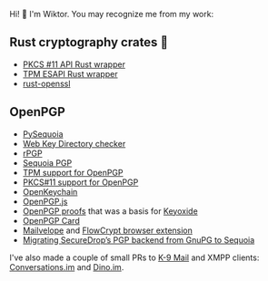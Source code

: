 Hi! 👋 I'm Wiktor. You may recognize me from my work:

** Rust cryptography crates 🦀
   * [[https://github.com/parallaxsecond/rust-cryptoki/commits?author=wiktor-k][PKCS #11 API Rust wrapper]]
   * [[https://github.com/parallaxsecond/rust-tss-esapi/commits?author=wiktor-k][TPM ESAPI Rust wrapper]]
   * [[https://github.com/sfackler/rust-openssl/commits/master?author=wiktor-k][rust-openssl]]

** OpenPGP
   * [[https://github.com/wiktor-k/pysequoia][PySequoia]]
   * [[https://gitlab.com/wiktor/wkd-checker][Web Key Directory checker]]
   * [[https://github.com/rpgp/rpgp/commits?author=wiktor-k][rPGP]]
   * [[https://gitlab.com/sequoia-pgp/sequoia/-/commits/main?author=Wiktor%20Kwapisiewicz][Sequoia PGP]]
   * [[https://github.com/wiktor-k/tpm-openpgp/][TPM support for OpenPGP]]
   * [[https://gitlab.com/wiktor/pkcs11-openpgp/][PKCS#11 support for OpenPGP]]
   * [[https://github.com/open-keychain/open-keychain/commits?author=wiktor-k][OpenKeychain]]
   * [[https://github.com/openpgpjs/openpgpjs/commits?author=wiktor-k][OpenPGP.js]]
   * [[https://github.com/wiktor-k/openpgp-proofs][OpenPGP proofs]] that was a basis for [[https://keyoxide.org/][Keyoxide]]
   * [[https://gitlab.com/openpgp-card/openpgp-card/-/commits/main?author=Wiktor%20Kwapisiewicz][OpenPGP Card]]
   * [[https://github.com/mailvelope/mailvelope/commits?author=wiktor-k][Mailvelope]] and [[https://github.com/FlowCrypt/flowcrypt-browser/commits?author=wiktor-k][FlowCrypt browser extension]]
   * [[https://securedrop.org/news/migrating-securedrops-pgp-backend-from-gnupg-to-sequoia/][Migrating SecureDrop’s PGP backend from GnuPG to Sequoia]]

I've also made a couple of small PRs to [[https://github.com/k9mail/k-9/commits?author=wiktor-k][K-9 Mail]] and XMPP clients: [[https://github.com/iNPUTmice/Conversations/commits?author=wiktor-k][Conversations.im]] and [[https://github.com/dino/dino/commits?author=wiktor-k][Dino.im]].
